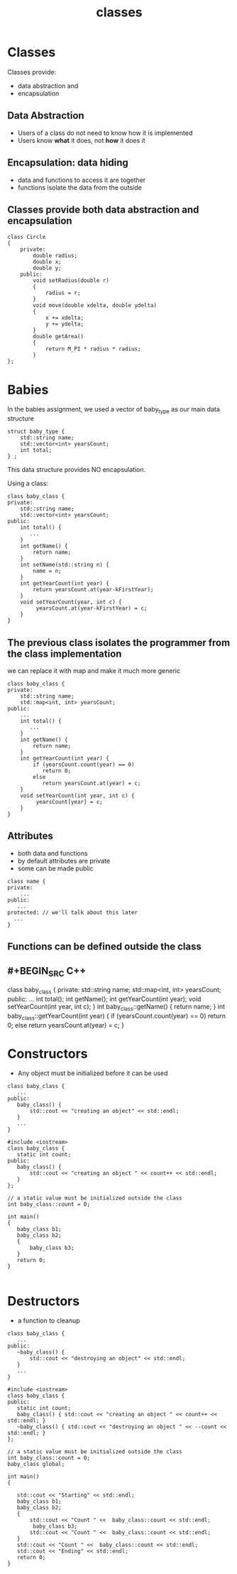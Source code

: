#+STARTUP: showall
#+STARTUP: lognotestate
#+TAGS:
#+SEQ_TODO: TODO STARTED DONE DEFERRED CANCELLED | WAITING DELEGATED APPT
#+DRAWERS: HIDDEN STATE
#+TITLE: classes
#+CATEGORY: 
#+PROPERTY: header-args:sql             :engine postgresql  :exports both :cmdline csc370
#+PROPERTY: header-args:sqlite          :db /path/to/db  :colnames yes
#+PROPERTY: header-args:C++             :results output :flags -std=c++14 -Wall --pedantic -Werror
#+PROPERTY: header-args:R               :results output  :colnames yes


* Classes

Classes provide: 

- data abstraction and
- encapsulation

** Data Abstraction

- Users of a class do not need to know how it is implemented
- Users know *what* it does, not *how* it does it

** Encapsulation: data hiding

- data and functions to access it are together
- functions isolate the data from the outside


** Classes provide both data abstraction and encapsulation

#+BEGIN_SRC C++
class Circle 
{
    private:
        double radius;
        double x;
        double y;
    public:
        void setRadius(double r)
        {
            radius = r;
        }
        void move(double xdelta, double ydelta)
        {
            x += xdelta;
            y += ydelta;
        }
        double getArea()
        {
            return M_PI * radius * radius;
        }
};
#+END_SRC


* Babies

In the babies assignment, we used a vector of baby_type as our main data structure

#+BEGIN_SRC C++
struct baby_type {
    std::string name;
    std::vector<int> yearsCount;
    int total;
} ;
#+END_SRC

This data structure provides NO encapsulation. 

Using a class:

#+BEGIN_SRC C++
class baby_class {
private:
    std::string name;
    std::vector<int> yearsCount;
public:
    int total() { 
       ...
    }
    int getName() {
        return name;
    }
    int setName(std::string n) {
        name = n;
    }
    int getYearCount(int year) {
        return yearsCount.at(year-kFirstYear);
    }
    void setYearCount(year, int c) {
         yearsCount.at(year-kFirstYear) = c;
    }
}
#+END_SRC

** The previous class isolates the programmer from the class implementation

we can replace it with map and make it much more generic

#+BEGIN_SRC C++
class baby_class {
private:
    std::string name;
    std::map<int, int> yearsCount;
public:
    ...
    int total() { 
       ...
    }
    int getName() {
        return name;
    }
    int getYearCount(int year) {
        if (yearsCount.count(year) == 0) 
           return 0;
        else 
           return yearsCount.at(year) = c;
    }
    void setYearCount(int year, int c) {
         yearsCount[year] = c;
    }
}
#+END_SRC

** Attributes

- both data and functions
- by default attributes are private
- some can be made public
 
#+BEGIN_SRC C++
class name {
private:
    ...
public:
   ...
protected: // we'll talk about this later
  ...
}
#+END_SRC

** Functions can be defined outside the class

** #+BEGIN_SRC C++
class baby_class {
private:
    std::string name;
    std::map<int, int> yearsCount;
public:
    ...
    int total();
    int getName();
    int getYearCount(int year);
    void setYearCount(int year, int c);
}
int baby_class::getName() {
    return name;
}
int baby_class::getYearCount(int year) {
    if (yearsCount.count(year) == 0) 
       return 0;
    else 
       return yearsCount.at(year) = c;
}

#+END_SRC




* Constructors

- Any object must be initialized before it can be used

#+BEGIN_SRC C++
class baby_class {
   ...
public:
   baby_class() {
       std::cout << "creating an object" << std::endl;
   }
   ...
}
#+END_SRC

#+BEGIN_SRC C++ :main no :flags -std=c++14 -Wall --pedantic -Werror :results output :exports both
#include <iostream>
class baby_class {
   static int count;
public:
   baby_class() {
       std::cout << "creating an object " << count++ << std::endl;
   }
};

// a static value must be initialized outside the class
int baby_class::count = 0;

int main()
{
   baby_class b1;
   baby_class b2;
   { 
       baby_class b3;
   } 
   return 0;
}

#+END_SRC

#+RESULTS:
#+begin_example
creating an object 0
creating an object 1
creating an object 2
#+end_example

* Destructors

- a function to cleanup 

#+BEGIN_SRC C++
class baby_class {
   ...
public:
   ~baby_class() {
       std::cout << "destroying an object" << std::endl;
   }
   ...
}
#+END_SRC


#+BEGIN_SRC C++ :main no :flags -std=c++14 -Wall --pedantic -Werror :results output :exports both
#include <iostream>
class baby_class {
public:
   static int count;
   baby_class() { std::cout << "creating an object " << count++ << std::endl; }
   ~baby_class() { std::cout << "destroying an object " << --count << std::endl; }
};

// a static value must be initialized outside the class
int baby_class::count = 0;
baby_class global;

int main()
{

   std::cout << "Starting" << std::endl;
   baby_class b1;
   baby_class b2;
   { 
       std::cout << "Count " <<  baby_class::count << std::endl;
        baby_class b3;
       std::cout << "Count " <<  baby_class::count << std::endl;
   } 
   std::cout << "Count " <<  baby_class::count << std::endl;
   std::cout << "Ending" << std::endl;
   return 0;
}

#+END_SRC

#+RESULTS:
#+begin_example
creating an object 0
Starting
creating an object 1
creating an object 2
Count 3
creating an object 3
Count 4
destroying an object 3
Count 3
Ending
destroying an object 2
destroying an object 1
destroying an object 0
#+end_example


